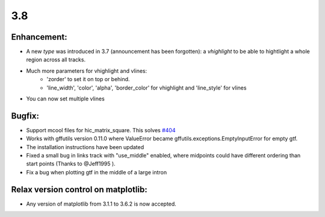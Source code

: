 3.8
===

Enhancement:
^^^^^^^^^^^^

- A new `type` was introduced in 3.7 (announcement has been forgotten): a `vhighlight` to be able to hightlight a whole region across all tracks.
- Much more parameters for vhighlight and vlines:
    - 'zorder' to set it on top or behind.
    - 'line_width', 'color', 'alpha', 'border_color' for vhighlight and 'line_style' for vlines
- You can now set multiple vlines

Bugfix:
^^^^^^^

- Support mcool files for hic_matrix_square. This solves `#404 <https://github.com/deeptools/pyGenomeTracks/issues/404>`_
- Works with gffutils version 0.11.0 where ValueError became gffutils.exceptions.EmptyInputError for empty gtf.
- The installation instructions have been updated
- Fixed a small bug in links track with "use_middle" enabled, where midpoints could have different ordering than start points (Thanks to @Jeff1995 ).
- Fix a bug when plotting gtf in the middle of a large intron

Relax version control on matplotlib:
^^^^^^^^^^^^^^^^^^^^^^^^^^^^^^^^^^^^

- Any version of matplotlib from 3.1.1 to 3.6.2 is now accepted.
